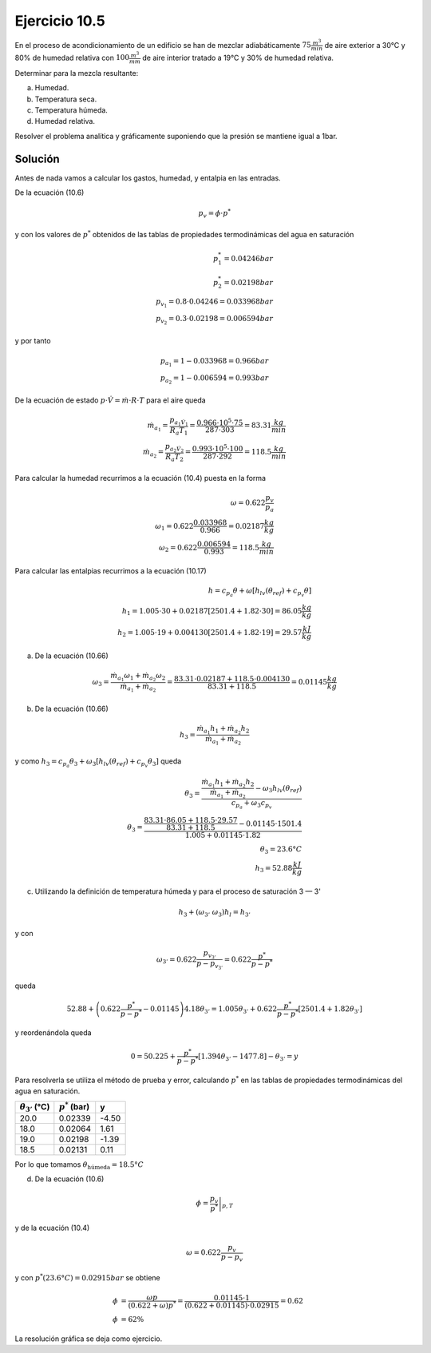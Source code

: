 Ejercicio 10.5
^^^^^^^^^^^^^^

En el proceso de acondicionamiento de un edificio se han de mezclar adiabáticamente :math:`75\frac{m^3}{min}` de aire exterior a 30°C y 80% de humedad relativa con :math:`100\frac{m^3}{mm}` de aire interior tratado a 19°C y 30% de humedad relativa.

Determinar para la mezcla resultante:

a)	Humedad.
b)	Temperatura seca.
c)	Temperatura húmeda.
d)	Humedad relativa.

Resolver el problema analítica y gráficamente suponiendo que la presión se mantiene igual a 1bar.

Solución
''''''''

Antes de nada vamos a calcular los gastos, humedad, y entalpia en las entradas.

De la ecuación (10.6)

.. math::

   p_v = \phi \cdot p^*
   


y con los valores de :math:`p^*` obtenidos de las tablas de propiedades termodinámicas del agua en saturación

.. math::

   p_1^* = 0.04246bar \\
   p_2^* = 0.02198bar \\
   p_{v_1} = 0.8 \cdot 0.04246 = 0.033968bar \\
   p_{v_2}= 0.3 \cdot 0.02198 = 0.006594bar 
   

y por tanto

.. math::

   p_{a_1} = 1-0.033968 = 0.966bar \\
   p_{a_2} = 1-0.006594 = 0.993bar


De la ecuación de estado :math:`p\cdot \dot{V} = \dot{m} \cdot R \cdot T` para el aire queda

.. math::

   \dot{m_{a_1}} = \frac{p_{a_1 \dot{V}_1}}{R_a T_1} = \frac{0.966 \cdot 10^5 \cdot 75}{287 \cdot 303} = 83.31\frac{kg}{min} \\
   \dot{m_{a_2}} = \frac{p_{a_2 \dot{V}_2}}{R_a T_2} = \frac{0.993 \cdot 10^5 \cdot 100}{287 \cdot 292} = 118.5 \frac{kg}{min}

Para calcular la humedad recurrimos a la ecuación (10.4) puesta en la forma

.. math::

   \omega = 0.622 \frac{p_v}{p_a} \\
   \omega_1 = 0.622 \frac{0.033968}{0.966} = 0.02187\frac{kg}{kg} \\
   \omega_2 = 0.622 \frac{0.006594}{0.993} = 118.5\frac{kg}{min}

Para calcular las entalpias recurrimos a la ecuación (10.17)

.. math::

   h = c_{p_a} \theta + \omega [h_{lv}(\theta_{ref}) + c_{p_v} \theta] \\
   h_1 = 1.005 \cdot 30 + 0.02187 [2501.4 + 1.82 \cdot 30] = 86.05 \frac{kg}{kg} \\
   h_2 = 1.005 \cdot 19 + 0.004130 [2501.4+1.82 \cdot 19] = 29.57\frac{kJ}{kg}

a) De la ecuación (10.66)

.. math::

   \omega_3 = \frac{\dot{m}_{a_1} \omega_1 + \dot{m}_{a_2} \omega_2 }{ \dot{m}_{a_1} + \dot{m}_{a_2}} = \frac{83.31\cdot 0.02187 + 118.5 \cdot 0.004130}{83.31+118.5} = 0.01145\frac{kg}{kg}

b) De la ecuación (10.66)

.. math::

   h_3 = \frac{\dot{m}_{a_1} h_1 + \dot{m}_{a_2} h_2 }{ \dot{m}_{a_1} + \dot{m}_{a_2}} 

y como :math:`h_3 = c_{p_a} \theta_3 + \omega_3[h_{lv}(\theta_{ref}) + c_{p_v} \theta_3]` queda

.. math::

   \theta_3 = \frac{ \frac{\dot{m}_{a_1} h_1 + \dot{m}_{a_2} h_2 }{ \dot{m}_{a_1} + \dot{m}_{a_2}} - \omega_3 h_{lv}(\theta_{ref}) }{c_{p_a} + \omega_3 c_{p_v}} \\
   \theta_3 = \frac{ \frac{83.31 \cdot 86.05 + 118.5 \cdot 29.57 }{ 83.31 + 118.5} - 0.01145 \cdot 1501.4 }{1.005  + 0.01145 \cdot 1.82}  \\
   \theta_3 = 23.6°C \\
   h_3 = 52.88 \frac{kJ}{kg}

c) Utilizando la definición de temperatura húmeda y para el proceso de saturación 3 — 3'

.. math::
 
   h_3 + (\omega_{3'} ~ \omega_3 )h_l = h_{3'}
   
y con

.. math::

   \omega_{3'} = 0.622 \frac{p_{v_{3'}}}{ p -p_{v_{3'}}} = 0.622 \frac{p^*}{p-p^*}


queda

.. math::

   52.88 + \left( 0.622 \frac{p^*}{p- p^*} - 0.01145\right) 4.18 \theta_{3'} = 1.005 \theta_{3'} + 0.622 \frac{p^*}{p- p^*} [2501.4 + 1.82 \theta_{3'}]


y reordenándola queda

.. math::

   0 = 50.225+ \frac{p^*}{p- p^*} [1.394 \theta_{3'} -1477.8] - \theta_{3'} = y

Para resolverla se utiliza el método de prueba y error, calculando :math:`p^*` en las tablas de propiedades termodinámicas del agua en saturación.

+--------------------------+-------------------+-------+
| :math:`\theta_{3'}` (°C) | :math:`p^*` (bar) | y     |
+==========================+===================+=======+
| 20.0                     |  0.02339          | -4.50 | 
+--------------------------+-------------------+-------+
| 18.0                     | 0.02064           | 1.61  |
+--------------------------+-------------------+-------+
| 19.0                     | 0.02198           | -1.39 |
+--------------------------+-------------------+-------+
| 18.5                     | 0.02131           | 0.11  | 
+--------------------------+-------------------+-------+

Por lo que tomamos :math:`\theta_{\text{húmeda}} = 18.5°C`

d) De la ecuación (10.6)

.. math::

   \phi = \left. \frac{p_v}{p^*} \right|_{p,T}

y de la ecuación (10.4)

.. math::

   \omega = 0.622 \frac{p_v}{p - p_v}

y con :math:`p^*(23.6°C) = 0.02915bar` se obtiene

.. math::

   \phi &= \frac{ \omega p }{ ( 0.622 + \omega ) p^{*} } =  \frac{ 0.01145 \cdot 1 }{ (0.622 + 0.01145) \cdot 0.02915} = 0.62 \\
   \phi &= 62\%   
        


La resolución gráfica se deja como ejercicio.

